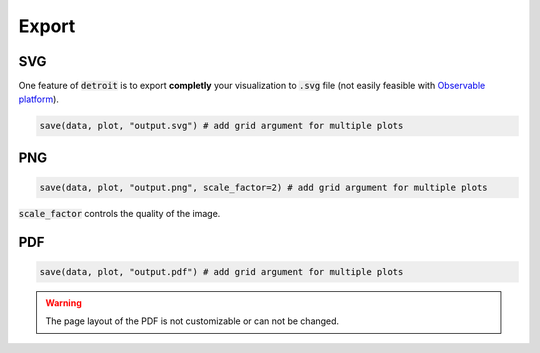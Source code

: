 Export
======

SVG
---

One feature of :code:`detroit` is to export **completly** your visualization to :code:`.svg` file (not easily feasible with `Observable platform <https://observablehq.com/@observablehq>`_).

.. code::

   save(data, plot, "output.svg") # add grid argument for multiple plots

PNG
---

.. code::

   save(data, plot, "output.png", scale_factor=2) # add grid argument for multiple plots


:code:`scale_factor` controls the quality of the image.

PDF
---

.. code::

   save(data, plot, "output.pdf") # add grid argument for multiple plots

.. warning::

   The page layout of the PDF is not customizable or can not be changed.
